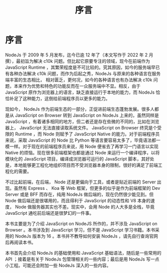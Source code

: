 #+TITLE: 序言

* 序言

NodeJs 于 2009 年 5 月发布，迄今已逾 12 年了（本文写作于 2022 年 2 月撰），最初旨为解决 c10k 问题。但比起它原要专注的领域，现今在前端作为 JavaScript Runtime ，其繁荣程度是不可比较的。究其原因，如今的服务端早已有各种办法解决 c10k 问题，而作为后起之秀，NodeJs 与原来的各种语言在服务端丰富的生态相比， 相对匮乏，更何况，如今的各种语言也有办法解决 c10k 问题，本来作为优势和特色的功能反而在一众服务端中不显。相反，由于 JavaScript 原作为浏览器上的语言，缺乏直接运行于本地的能力，而 NodeJs 恰恰补足了这种能力，这倒给前端程序员以更多的能力。

现如今， NodeJs 作为前端生态的一部分，正促进前端生态蓬勃发展。很多人都是从 JavaScript on Browser 转到 JavaScript on NodeJs 上来的，虽然同样是 JavaScript ，有着诸多相同的地方，但二者还是存在些微的不同的，比如在浏览器上， JavaScript 无法直接读取系统文件。 JavaScript on Browser 终究是个受限的 Runtime ，而 Node 则赋予了 JavaScript Native 的能力。对于前端程序员来说，采取 JavaScript 的 Node 比 Python 等语言要容易太多了，毕竟语法都一模一样。对于现在的前端程序员来说，用 Node 便省去了再学习一门语言以实现 Native 的烦恼。现在很多前端框架也都是通过 Node 来运行一个编译程序，以将模块化的 JavaScript 项目，编译成浏览器可运行的 JavaScript 脚本，其好处是，本地能够更工程化地组织项目而不受浏览器本身的限制，很好的满足了前端工程化的需要。

不过比起前端，在后端， Node 还是更偏向于工具，或者是贴近前端的 Server 出现。虽然有 Express 、 Koa 等 Web 框架，但更多的似乎是作为前端框架的 Dev Server 或是 BFF 而存在，纯用 NodeJs 做后端的，现在仍然很少能见到。但 Node 做后端还是很堪用的，而且得利于 JavaScript 的动态性和 V8 本身的速度， Node 做服务器其实也不差。现实中，会用 Node 的人大多是全栈，毕竟 JavaScript 通吃前后端还是很梦幻的一件事。

本书主要是为了介绍 JavaScript on NodeJS 所作的，并不涉及 JavaScript on Browser 。本书涉及到 JavaScript 学习，但不是 JavaScript 学习书籍。本书采用的 NodeJs 版本为 16 。本书并不教导如何安装 NodeJs ，请先自行查询官网后再阅读本书。

本书首先会介绍 NodeJs 的基础使用和 JavaScript 基础语法，随后是一些常用的 API ；接着是有关于 NodeJs 包管理相关的一些内容；最后是用 NodeJs 写一点小工程。可能还会附加一些 NodeJs 深入的一些内容。
